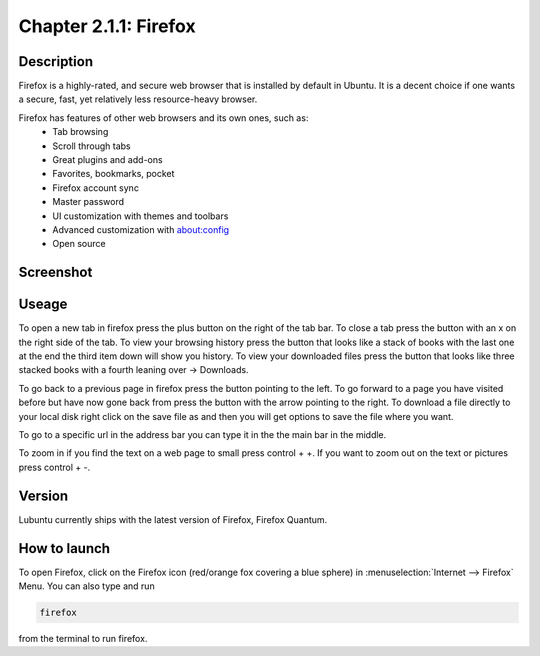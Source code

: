 Chapter 2.1.1: Firefox
==============================

Description
---------------
Firefox is a highly-rated, and secure web browser that is installed by default in Ubuntu.
It is a decent choice if one wants a secure, fast, yet relatively less resource-heavy browser. 

Firefox has features of other web browsers and its own ones, such as:
 - Tab browsing
 - Scroll through tabs
 - Great plugins and add-ons
 - Favorites, bookmarks, pocket
 - Firefox account sync
 - Master password
 - UI customization with themes and toolbars
 - Advanced customization with about:config
 - Open source

Screenshot
--------------
.. image:: firefox-screenshot.png
   :width: 80%

Useage
------
To open a new tab in firefox press the plus button on the right of the tab bar. To close a tab press the button with an x on the right side of the tab. To view your browsing history press the button that looks like a stack of books with the last one at the end the third item down will show you history. To view your downloaded files press the button that looks like three stacked books with a fourth leaning over -> Downloads.

To go back to a previous page in firefox press the button pointing to the left. To go forward to a page you have visited before but have now gone back from press the button with the arrow pointing to the right. To download a file directly to your local disk right click on the save file as and then you will get options to save the file where you want.  

To go to a specific url in the address bar you can type it in the the main bar in the middle.

To zoom in if you find the text on a web page to small press control + +. If you want to zoom out on the text or pictures press control + -.  

Version
----------
Lubuntu currently ships with the latest version of Firefox, Firefox Quantum.

How to launch
----------------
To open Firefox, click on the Firefox icon (red/orange fox covering a blue sphere) in :menuselection:`Internet --> Firefox` Menu.
You can also type and run 

.. code:: 

   firefox

from the terminal to run firefox. 
